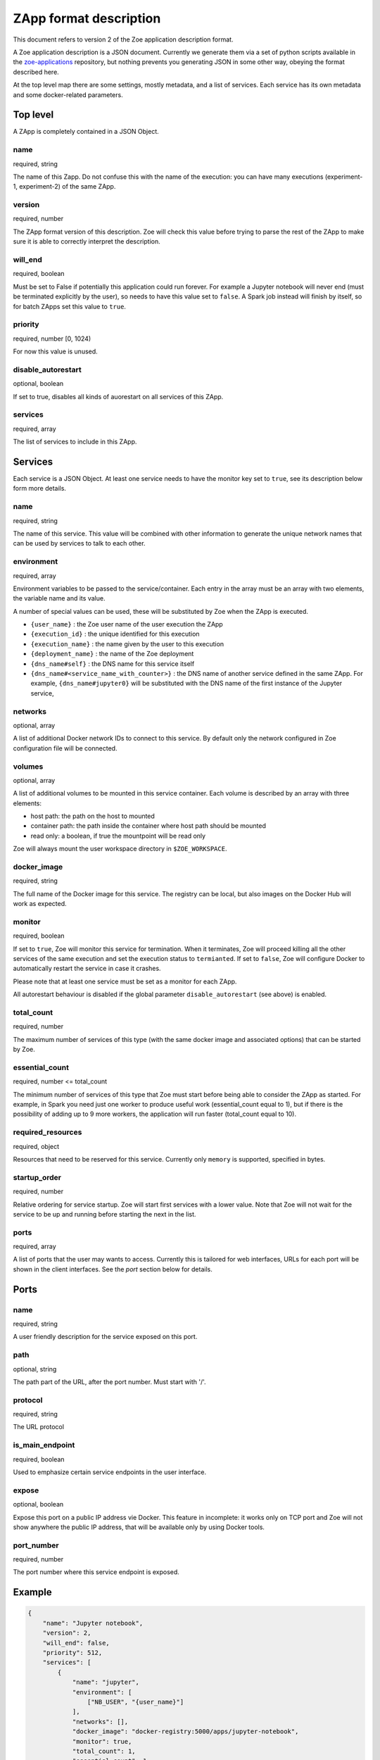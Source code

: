.. _zapp_format:

ZApp format description
=======================

This document refers to version 2 of the Zoe application description format.

A Zoe application description is a JSON document. Currently we generate them via a set of python scripts available in the `zoe-applications <https://github.com/DistributedSystemsGroup/zoe-applications>`_ repository, but nothing prevents you generating JSON in some other way, obeying the format described here.

At the top level map there are some settings, mostly metadata, and a list of services. Each service has its own metadata and some docker-related parameters.

Top level
---------

A ZApp is completely contained in a JSON Object.

name
^^^^

required, string

The name of this Zapp. Do not confuse this with the name of the execution: you can have many executions (experiment-1, experiment-2) of the same ZApp.

version
^^^^^^^

required, number

The ZApp format version of this description. Zoe will check this value before trying to parse the rest of the ZApp to make sure it is able to correctly interpret the description.

will_end
^^^^^^^^

required, boolean

Must be set to False if potentially this application could run forever. For example a Jupyter notebook will never end (must be terminated explicitly by the user), so needs to have this value set to ``false``. A Spark job instead will finish by itself, so for batch ZApps set this value to ``true``.

priority
^^^^^^^^

required, number [0, 1024)

For now this value is unused.

disable_autorestart
^^^^^^^^^^^^^^^^^^^

optional, boolean

If set to true, disables all kinds of auorestart on all services of this ZApp.

services
^^^^^^^^

required, array

The list of services to include in this ZApp.

Services
--------

Each service is a JSON Object. At least one service needs to have the monitor key set to ``true``, see its description below form more details.

name
^^^^

required, string

The name of this service. This value will be combined with other information to generate the unique network names that can be used by services to talk to each other.

environment
^^^^^^^^^^^

required, array

Environment variables to be passed to the service/container. Each entry in the array must be an array with two elements, the variable name and its value.

A number of special values can be used, these will be substituted by Zoe when the ZApp is executed.

* ``{user_name}`` : the Zoe user name of the user execution the ZApp
* ``{execution_id}`` : the unique identified for this execution
* ``{execution_name}`` : the name given by the user to this execution
* ``{deployment_name}`` : the name of the Zoe deployment
* ``{dns_name#self}`` : the DNS name for this service itself
* ``{dns_name#<service_name_with_counter>}`` : the DNS name of another service defined in the same ZApp. For example, ``{dns_name#jupyter0}`` will be substituted with the DNS name of the first instance of the Jupyter service,

networks
^^^^^^^^

optional, array

A list of additional Docker network IDs to connect to this service. By default only the network configured in Zoe configuration file will be connected.

volumes
^^^^^^^

optional, array

A list of additional volumes to be mounted in this service container. Each volume is described by an array with three elements:

* host path: the path on the host to mounted
* container path: the path inside the container where host path should be mounted
* read only: a boolean, if true the mountpoint will be read only

Zoe will always mount the user workspace directory in ``$ZOE_WORKSPACE``.

docker_image
^^^^^^^^^^^^

required, string

The full name of the Docker image for this service. The registry can be local, but also images on the Docker Hub will work as expected.

monitor
^^^^^^^

required, boolean

If set to ``true``, Zoe will monitor this service for termination. When it terminates, Zoe will proceed killing all the other services of the same execution and set the execution status to ``termianted``.
If set to ``false``, Zoe will configure Docker to automatically restart the service in case it crashes.

Please note that at least one service must be set as a monitor for each ZApp.

All autorestart behaviour is disabled if the global parameter ``disable_autorestart`` (see above) is enabled.

total_count
^^^^^^^^^^^

required, number

The maximum number of services of this type (with the same docker image and associated options) that can be started by Zoe.

essential_count
^^^^^^^^^^^^^^^

required, number <= total_count

The minimum number of services of this type that Zoe must start before being able to consider the ZApp as started. For example, in Spark you need just one worker to produce useful work (essential_count equal to 1), but if there is the possibility of adding up to 9 more workers, the application will run faster (total_count equal to 10).

required_resources
^^^^^^^^^^^^^^^^^^

required, object

Resources that need to be reserved for this service. Currently only ``memory`` is supported, specified in bytes.

startup_order
^^^^^^^^^^^^^

required, number

Relative ordering for service startup. Zoe will start first services with a lower value. Note that Zoe will not wait for the service to be up and running before starting the next in the list.

ports
^^^^^

required, array

A list of ports that the user may wants to access. Currently this is tailored for web interfaces, URLs for each port will be shown in the client interfaces. See the *port* section below for details.

Ports
-----

name
^^^^

required, string

A user friendly description for the service exposed on this port.

path
^^^^

optional, string

The path part of the URL, after the port number. Must start with '/'.

protocol
^^^^^^^^

required, string

The URL protocol

is_main_endpoint
^^^^^^^^^^^^^^^^

required, boolean

Used to emphasize certain service endpoints in the user interface.

expose
^^^^^^

optional, boolean

Expose this port on a public IP address vie Docker. This feature in incomplete: it works only on TCP port and Zoe will not show anywhere the public IP address, that will be available only by using Docker tools.

port_number
^^^^^^^^^^^

required, number

The port number where this service endpoint is exposed.

Example
-------
.. code-block:: json

    {
        "name": "Jupyter notebook",
        "version": 2,
        "will_end": false,
        "priority": 512,
        "services": [
            {
                "name": "jupyter",
                "environment": [
                    ["NB_USER", "{user_name}"]
                ],
                "networks": [],
                "docker_image": "docker-registry:5000/apps/jupyter-notebook",
                "monitor": true,
                "total_count": 1,
                "essential_count": 1,
                "required_resources": {
                   "memory": 4294967296
                },
                "startup_order": 0,
                "ports": [
                    {
                        "name": "Jupyter Notebook interface",
                        "path": "/",
                        "protocol": "http",
                        "is_main_endpoint": true,
                        "expose": true,
                        "port_number": 8888
                    }
                ]
            }
        ]
    }
